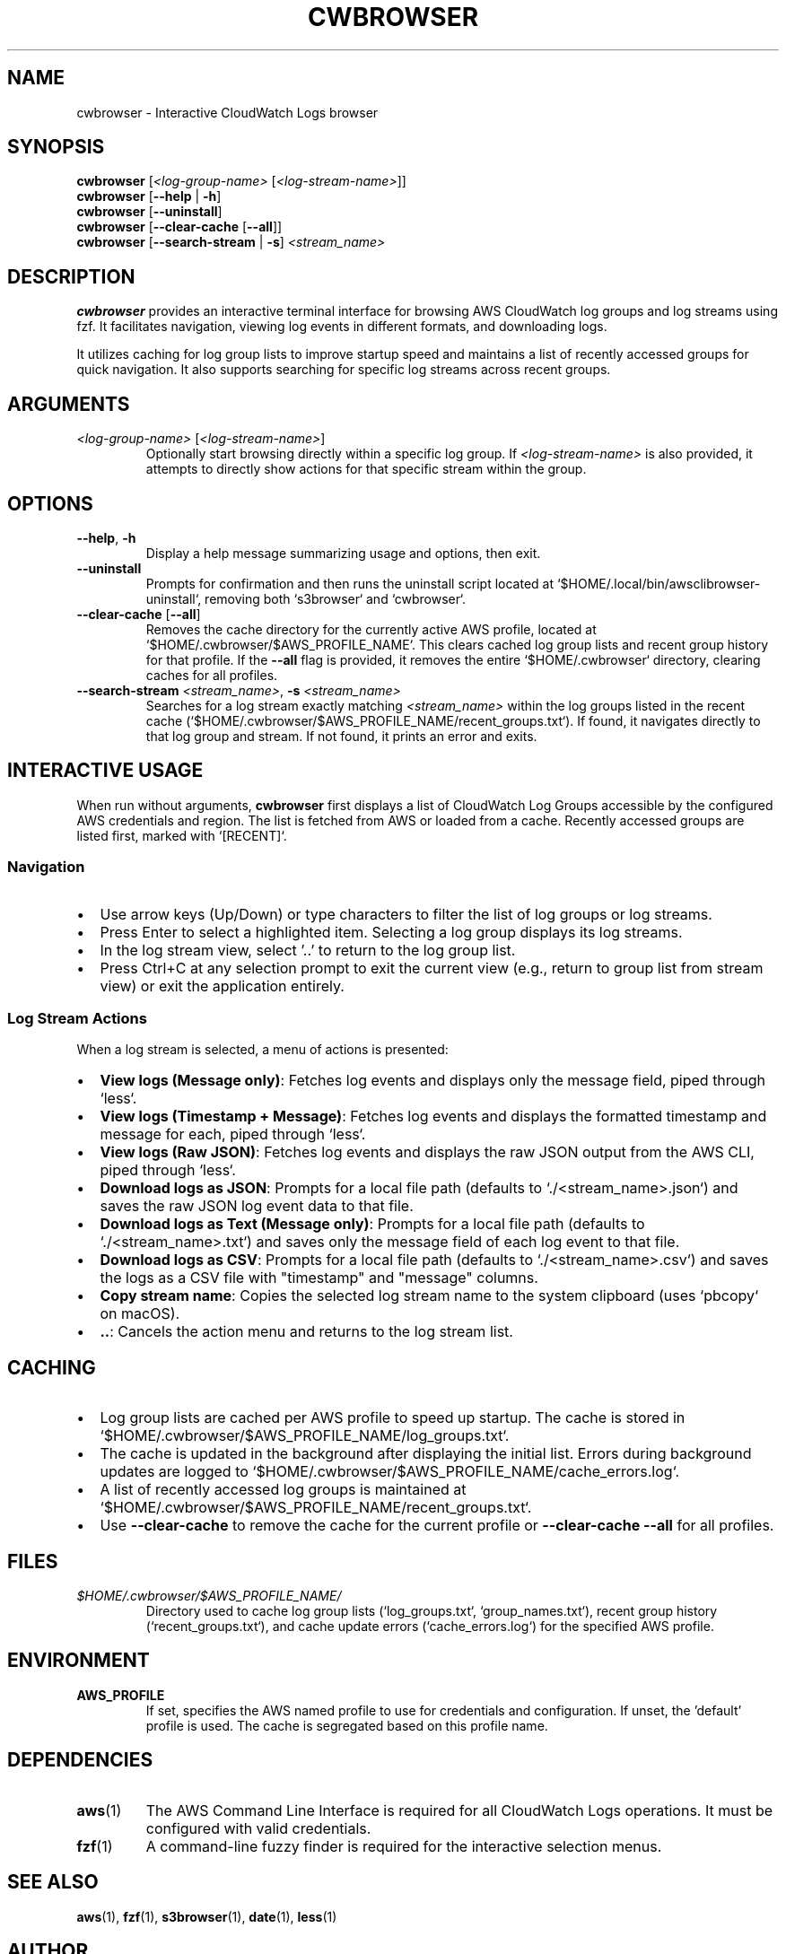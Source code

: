 .TH CWBROWSER 1 "July 2024" "cwbrowser" "User Commands"

.SH NAME
cwbrowser \- Interactive CloudWatch Logs browser

.SH SYNOPSIS
.B cwbrowser
[\fI<log-group-name>\fR [\fI<log-stream-name>\fR]]
.br
.B cwbrowser
[\fB\-\-help\fR | \fB\-h\fR]
.br
.B cwbrowser
[\fB\-\-uninstall\fR]
.br
.B cwbrowser
[\fB\-\-clear\-cache\fR [\fB\-\-all\fR]]
.br
.B cwbrowser
[\fB\-\-search\-stream\fR | \fB\-s\fR] \fI<stream_name>\fR

.SH DESCRIPTION
\fBcwbrowser\fR provides an interactive terminal interface for browsing AWS CloudWatch log groups and log streams using fzf. It facilitates navigation, viewing log events in different formats, and downloading logs.

It utilizes caching for log group lists to improve startup speed and maintains a list of recently accessed groups for quick navigation. It also supports searching for specific log streams across recent groups.

.SH ARGUMENTS
.TP
\fI<log-group-name>\fR [\fI<log-stream-name>\fR]
Optionally start browsing directly within a specific log group. If \fI<log-stream-name>\fR is also provided, it attempts to directly show actions for that specific stream within the group.

.SH OPTIONS
.TP
\fB\-\-help\fR, \fB\-h\fR
Display a help message summarizing usage and options, then exit.
.TP
\fB\-\-uninstall\fR
Prompts for confirmation and then runs the uninstall script located at `$HOME/.local/bin/awsclibrowser-uninstall`, removing both `s3browser` and `cwbrowser`.
.TP
\fB\-\-clear\-cache\fR [\fB\-\-all\fR]
Removes the cache directory for the currently active AWS profile, located at `$HOME/.cwbrowser/$AWS_PROFILE_NAME`. This clears cached log group lists and recent group history for that profile. If the \fB\-\-all\fR flag is provided, it removes the entire `$HOME/.cwbrowser` directory, clearing caches for all profiles.
.TP
\fB\-\-search\-stream\fR \fI<stream_name>\fR, \fB\-s\fR \fI<stream_name>\fR
Searches for a log stream exactly matching \fI<stream_name>\fR within the log groups listed in the recent cache (`$HOME/.cwbrowser/$AWS_PROFILE_NAME/recent_groups.txt`). If found, it navigates directly to that log group and stream. If not found, it prints an error and exits.

.SH INTERACTIVE USAGE
When run without arguments, \fBcwbrowser\fR first displays a list of CloudWatch Log Groups accessible by the configured AWS credentials and region. The list is fetched from AWS or loaded from a cache. Recently accessed groups are listed first, marked with `[RECENT]`.

.SS Navigation
.IP \(bu 2
Use arrow keys (Up/Down) or type characters to filter the list of log groups or log streams.
.IP \(bu 2
Press Enter to select a highlighted item. Selecting a log group displays its log streams.
.IP \(bu 2
In the log stream view, select '..' to return to the log group list.
.IP \(bu 2
Press Ctrl+C at any selection prompt to exit the current view (e.g., return to group list from stream view) or exit the application entirely.

.SS Log Stream Actions
When a log stream is selected, a menu of actions is presented:
.IP \(bu 2
\fBView logs (Message only)\fR: Fetches log events and displays only the message field, piped through `less`.
.IP \(bu 2
\fBView logs (Timestamp + Message)\fR: Fetches log events and displays the formatted timestamp and message for each, piped through `less`.
.IP \(bu 2
\fBView logs (Raw JSON)\fR: Fetches log events and displays the raw JSON output from the AWS CLI, piped through `less`.
.IP \(bu 2
\fBDownload logs as JSON\fR: Prompts for a local file path (defaults to `./<stream_name>.json`) and saves the raw JSON log event data to that file.
.IP \(bu 2
\fBDownload logs as Text (Message only)\fR: Prompts for a local file path (defaults to `./<stream_name>.txt`) and saves only the message field of each log event to that file.
.IP \(bu 2
\fBDownload logs as CSV\fR: Prompts for a local file path (defaults to `./<stream_name>.csv`) and saves the logs as a CSV file with "timestamp" and "message" columns.
.IP \(bu 2
\fBCopy stream name\fR: Copies the selected log stream name to the system clipboard (uses `pbcopy` on macOS).
.IP \(bu 2
\fB..\fR: Cancels the action menu and returns to the log stream list.

.SH CACHING
.IP \(bu 2
Log group lists are cached per AWS profile to speed up startup. The cache is stored in `$HOME/.cwbrowser/$AWS_PROFILE_NAME/log_groups.txt`.
.IP \(bu 2
The cache is updated in the background after displaying the initial list. Errors during background updates are logged to `$HOME/.cwbrowser/$AWS_PROFILE_NAME/cache_errors.log`.
.IP \(bu 2
A list of recently accessed log groups is maintained at `$HOME/.cwbrowser/$AWS_PROFILE_NAME/recent_groups.txt`.
.IP \(bu 2
Use \fB\-\-clear\-cache\fR to remove the cache for the current profile or \fB\-\-clear\-cache \-\-all\fR for all profiles.

.SH FILES
.TP
\fI$HOME/.cwbrowser/$AWS_PROFILE_NAME/\fR
Directory used to cache log group lists (`log_groups.txt`, `group_names.txt`), recent group history (`recent_groups.txt`), and cache update errors (`cache_errors.log`) for the specified AWS profile.

.SH ENVIRONMENT
.TP
\fBAWS_PROFILE\fR
If set, specifies the AWS named profile to use for credentials and configuration. If unset, the 'default' profile is used. The cache is segregated based on this profile name.

.SH DEPENDENCIES
.TP
\fBaws\fR(1)
The AWS Command Line Interface is required for all CloudWatch Logs operations. It must be configured with valid credentials.
.TP
\fBfzf\fR(1)
A command-line fuzzy finder is required for the interactive selection menus.

.SH SEE ALSO
.BR aws (1),
.BR fzf (1),
.BR s3browser (1),
.BR date (1),
.BR less (1)

.SH AUTHOR
Written by Your Name <you@example.com> 
